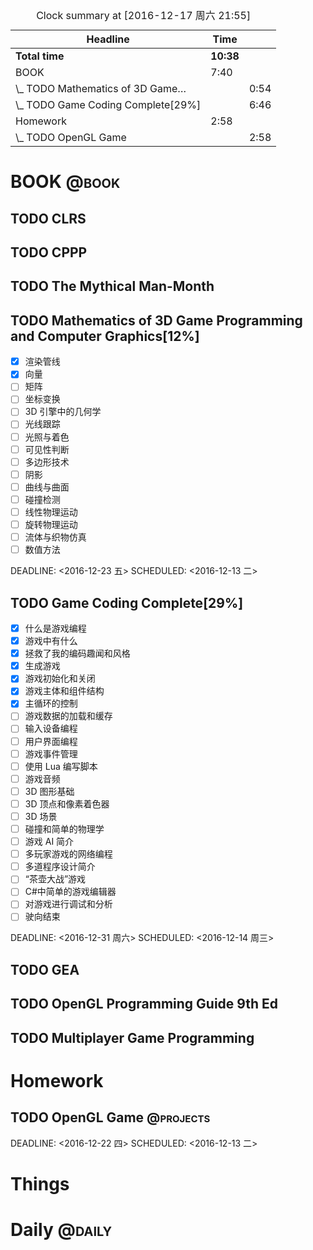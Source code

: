 #+STARTUP: content
#+PROPERTY: Effort_ALL  0:10 0:20 0:30 1:00 2:00 4:00 6:00 8:00
#+COLUMNS: %38ITEM(Details) %TAGS(Context) %7TODO(To Do) %5Effort(Time){:} %6CLOCKSUM{Total}
#+PROPERTY: Effort_ALL 0 0:10 0:20 0:30 1:00 2:00 3:00 4:00 8:00
#+FILETAGS: :@task:
#+BEGIN: clocktable :maxlevel 2 :scope file
#+CAPTION: Clock summary at [2016-12-17 周六 21:55]
| Headline                           |    Time |      |
|------------------------------------+---------+------|
| *Total time*                       | *10:38* |      |
|------------------------------------+---------+------|
| BOOK                               |    7:40 |      |
| \_  TODO Mathematics of 3D Game... |         | 0:54 |
| \_  TODO Game Coding Complete[29%] |         | 6:46 |
| Homework                           |    2:58 |      |
| \_  TODO OpenGL Game               |         | 2:58 |
#+END:
* BOOK                                                               :@book:
** TODO CLRS
** TODO CPPP
** TODO The Mythical Man-Month 
** TODO Mathematics of 3D Game Programming and Computer Graphics[12%]
   - [X] 渲染管线
   - [X] 向量
   - [ ] 矩阵
   - [ ] 坐标变换
   - [ ] 3D 引擎中的几何学
   - [ ] 光线跟踪
   - [ ] 光照与着色
   - [ ] 可见性判断
   - [ ] 多边形技术
   - [ ] 阴影
   - [ ] 曲线与曲面
   - [ ] 碰撞检测
   - [ ] 线性物理运动
   - [ ] 旋转物理运动
   - [ ] 流体与织物仿真
   - [ ] 数值方法 
   :LOGBOOK:
   CLOCK: [2016-12-13 二 18:48]--[2016-12-13 二 19:42] =>  0:54
   :END:   
   DEADLINE: <2016-12-23 五> SCHEDULED: <2016-12-13 二>
** TODO Game Coding Complete[29%]
   - [X] 什么是游戏编程
   - [X] 游戏中有什么
   - [X] 拯救了我的编码趣闻和风格
   - [X] 生成游戏
   - [X] 游戏初始化和关闭
   - [X] 游戏主体和组件结构
   - [X] 主循环的控制
   - [ ] 游戏数据的加载和缓存
   - [ ] 输入设备编程
   - [ ] 用户界面编程
   - [ ] 游戏事件管理
   - [ ] 使用 Lua 编写脚本
   - [ ] 游戏音频
   - [ ] 3D 图形基础
   - [ ] 3D 顶点和像素着色器
   - [ ] 3D 场景
   - [ ] 碰撞和简单的物理学
   - [ ] 游戏 AI 简介
   - [ ] 多玩家游戏的网络编程
   - [ ] 多道程序设计简介
   - [ ] “茶壶大战”游戏
   - [ ] C#中简单的游戏编辑器
   - [ ] 对游戏进行调试和分析
   - [ ] 驶向结束
   :LOGBOOK:
   CLOCK: [2016-12-17 周六 20:47]--[2016-12-17 周六 21:55] =>  1:08
   CLOCK: [2016-12-16 周五 22:02]--[2016-12-16 周五 22:19] =>  0:17
   CLOCK: [2016-12-15 周四 15:11]--[2016-12-15 周四 16:41] =>  1:30
   CLOCK: [2016-12-15 周四 01:35]--[2016-12-15 周四 02:05] =>  0:30
   CLOCK: [2016-12-15 周四 01:11]--[2016-12-15 周四 01:25] =>  0:14
   CLOCK: [2016-12-15 周四 00:56]--[2016-12-15 周四 01:10] =>  0:14
   CLOCK: [2016-12-15 四 05:21]--[2016-12-15 四 06:16] =>  0:55
   CLOCK: [2016-12-14 周三 19:02]--[2016-12-14 周三 19:08] =>  0:06
   CLOCK: [2016-12-14 周三 17:11]--[2016-12-14 周三 18:13] =>  1:02
   CLOCK: [2016-12-14 周三 16:15]--[2016-12-14 周三 17:05] =>  0:50
   :END:
   DEADLINE: <2016-12-31 周六> SCHEDULED: <2016-12-14 周三>
** TODO GEA
** TODO OpenGL Programming Guide 9th Ed
** TODO Multiplayer Game Programming
* Homework
** TODO OpenGL Game                                              :@projects:
   DEADLINE: <2016-12-22 四> SCHEDULED: <2016-12-13 二>   
:LOGBOOK:
CLOCK: [2016-12-17 周六 11:35]--[2016-12-17 周六 11:53] =>  0:18
   CLOCK: [2016-12-16 周五 21:47]--[2016-12-16 周五 22:01] =>  0:14
   CLOCK: [2016-12-16 周五 20:00]--[2016-12-16 周五 20:30] =>  0:30
   CLOCK: [2016-12-16 周五 18:45]--[2016-12-16 周五 19:48] =>  1:03
   CLOCK: [2016-12-16 周五 17:42]--[2016-12-16 周五 18:31] =>  0:49
   CLOCK: [2016-12-16 周五 17:34]--[2016-12-16 周五 17:37] =>  0:03
   CLOCK: [2016-12-16 周五 16:47]--[2016-12-16 周五 16:48] =>  0:01
   :END:
* Things
* Daily                                                             :@daily:

